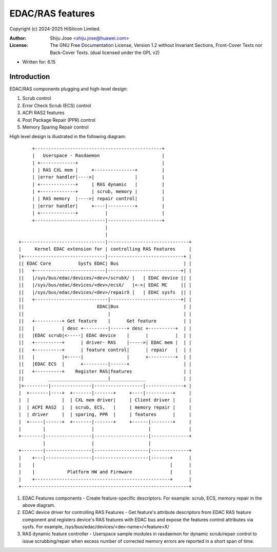 .. SPDX-License-Identifier: GPL-2.0 OR GFDL-1.2-no-invariants-or-later

=================
EDAC/RAS features
=================

Copyright (c) 2024-2025 HiSilicon Limited.

:Author:   Shiju Jose <shiju.jose@huawei.com>
:License:  The GNU Free Documentation License, Version 1.2 without
           Invariant Sections, Front-Cover Texts nor Back-Cover Texts.
           (dual licensed under the GPL v2)

- Written for: 6.15

Introduction
------------

EDAC/RAS components plugging and high-level design:

1. Scrub control

2. Error Check Scrub (ECS) control

3. ACPI RAS2 features

4. Post Package Repair (PPR) control

5. Memory Sparing Repair control

High level design is illustrated in the following diagram::

        +-----------------------------------------------+
        |   Userspace - Rasdaemon                       |
        | +-------------+                               |
        | | RAS CXL mem |     +---------------+         |
        | |error handler|---->|               |         |
        | +-------------+     | RAS dynamic   |         |
        | +-------------+     | scrub, memory |         |
        | | RAS memory  |---->| repair control|         |
        | |error handler|     +----|----------+         |
        | +-------------+          |                    |
        +--------------------------|--------------------+
                                   |
                                   |
   +-------------------------------|------------------------------+
   |     Kernel EDAC extension for | controlling RAS Features     |
   |+------------------------------|----------------------------+ |
   || EDAC Core          Sysfs EDAC| Bus                        | |
   ||   +--------------------------|---------------------------+| |
   ||   |/sys/bus/edac/devices/<dev>/scrubX/ |   | EDAC device || |
   ||   |/sys/bus/edac/devices/<dev>/ecsX/   |<->| EDAC MC     || |
   ||   |/sys/bus/edac/devices/<dev>/repairX |   | EDAC sysfs  || |
   ||   +---------------------------|--------------------------+| |
   ||                           EDAC|Bus                        | |
   ||                               |                           | |
   ||   +----------+ Get feature    |      Get feature          | |
   ||   |          | desc +---------|------+ desc +----------+  | |
   ||   |EDAC scrub|<-----| EDAC device    |      |          |  | |
   ||   +----------+      | driver- RAS    |----->| EDAC mem |  | |
   ||   +----------+      | feature control|      | repair   |  | |
   ||   |          |<-----|                |      +----------+  | |
   ||   |EDAC ECS  |      +---------|------+                    | |
   ||   +----------+    Register RAS|features                   | |
   ||         ______________________|_____________              | |
   |+---------|---------------|------------------|--------------+ |
   |  +-------|----+  +-------|-------+     +----|----------+     |
   |  |            |  | CXL mem driver|     | Client driver |     |
   |  | ACPI RAS2  |  | scrub, ECS,   |     | memory repair |     |
   |  | driver     |  | sparing, PPR  |     | features      |     |
   |  +-----|------+  +-------|-------+     +------|--------+     |
   |        |                 |                    |              |
   +--------|-----------------|--------------------|--------------+
            |                 |                    |
   +--------|-----------------|--------------------|--------------+
   |    +---|-----------------|--------------------|-------+      |
   |    |                                                  |      |
   |    |            Platform HW and Firmware              |      |
   |    +--------------------------------------------------+      |
   +--------------------------------------------------------------+


1. EDAC Features components - Create feature-specific descriptors. For
   example: scrub, ECS, memory repair in the above diagram.

2. EDAC device driver for controlling RAS Features - Get feature's attribute
   descriptors from EDAC RAS feature component and registers device's RAS
   features with EDAC bus and expose the features control attributes via
   sysfs. For example, /sys/bus/edac/devices/<dev-name>/<feature>X/

3. RAS dynamic feature controller - Userspace sample modules in rasdaemon for
   dynamic scrub/repair control to issue scrubbing/repair when excess number
   of corrected memory errors are reported in a short span of time.
